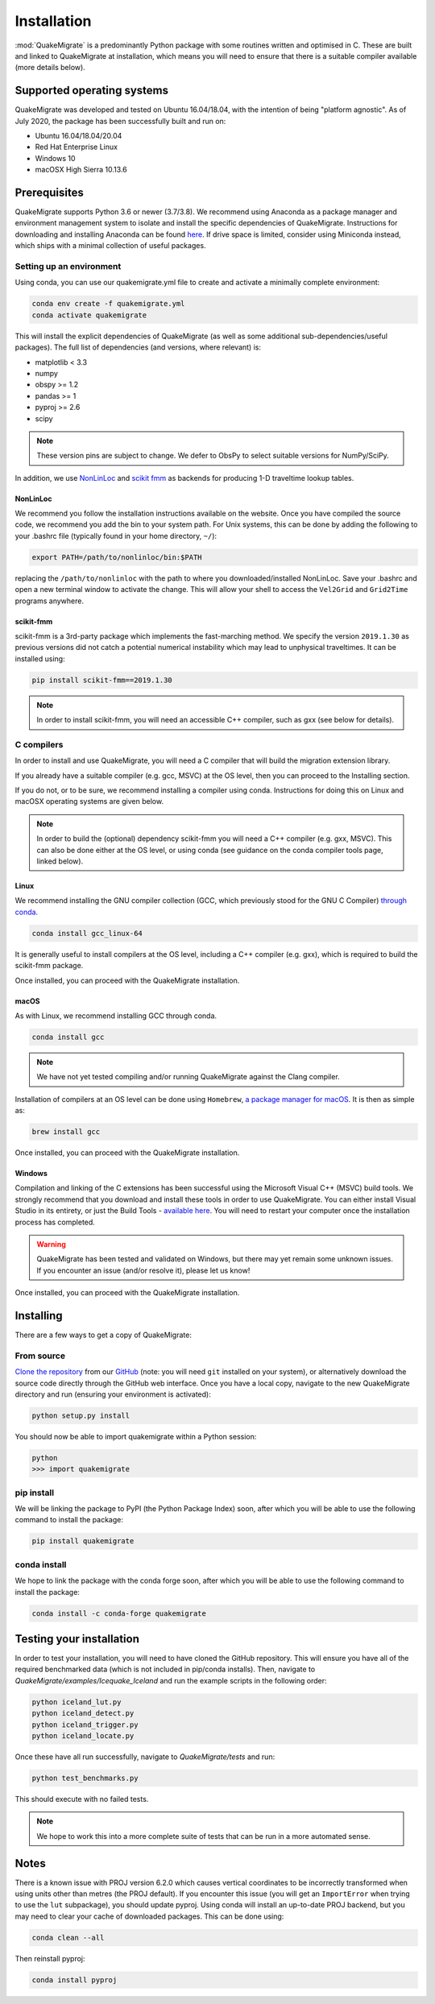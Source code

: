Installation
============
:mod:`QuakeMigrate` is a predominantly Python package with some routines written and optimised in C. These are built and linked to QuakeMigrate at installation, which means you will need to ensure that there is a suitable compiler available (more details below).

Supported operating systems
---------------------------
QuakeMigrate was developed and tested on Ubuntu 16.04/18.04, with the intention of being "platform agnostic". As of July 2020, the package has been successfully built and run on:

- Ubuntu 16.04/18.04/20.04
- Red Hat Enterprise Linux
- Windows 10
- macOSX High Sierra 10.13.6

Prerequisites
-------------
QuakeMigrate supports Python 3.6 or newer (3.7/3.8). We recommend using Anaconda as a package manager and environment management system to isolate and install the specific dependencies of QuakeMigrate. Instructions for downloading and installing Anaconda can be found `here <https://docs.anaconda.com/anaconda/install/>`_. If drive space is limited, consider using Miniconda instead, which ships with a minimal collection of useful packages.

Setting up an environment
*************************
Using conda, you can use our quakemigrate.yml file to create and activate a minimally complete environment:

.. code-block:: bash
    
    conda env create -f quakemigrate.yml
    conda activate quakemigrate

This will install the explicit dependencies of QuakeMigrate (as well as some additional sub-dependencies/useful packages). The full list of dependencies (and versions, where relevant) is:

- matplotlib < 3.3
- numpy
- obspy >= 1.2
- pandas >= 1
- pyproj >= 2.6
- scipy

.. note:: These version pins are subject to change. We defer to ObsPy to select suitable versions for NumPy/SciPy.

In addition, we use `NonLinLoc <http://alomax.free.fr/nlloc/>`_ and `scikit fmm <https://pythonhosted.org/scikit-fmm/>`_ as backends for producing 1-D traveltime lookup tables.

NonLinLoc
#########
We recommend you follow the installation instructions available on the website. Once you have compiled the source code, we recommend you add the bin to your system path. For Unix systems, this can be done by adding the following to your .bashrc file (typically found in your home directory, ``~/``):

.. code-block:: bash
    
    export PATH=/path/to/nonlinloc/bin:$PATH

replacing the ``/path/to/nonlinloc`` with the path to where you downloaded/installed NonLinLoc. Save your .bashrc and open a new terminal window to activate the change. This will allow your shell to access the ``Vel2Grid`` and ``Grid2Time`` programs anywhere.

scikit-fmm
##########
scikit-fmm is a 3rd-party package which implements the fast-marching method. We specify the version ``2019.1.30`` as previous versions did not catch a potential numerical instability which may lead to unphysical traveltimes. It can be installed using:

.. code-block:: bash
    
    pip install scikit-fmm==2019.1.30

.. note:: In order to install scikit-fmm, you will need an accessible C++ compiler, such as gxx (see below for details).

C compilers
***********
In order to install and use QuakeMigrate, you will need a C compiler that will build the migration extension library.

If you already have a suitable compiler (e.g. gcc, MSVC) at the OS level, then you can proceed to the Installing section.

If you do not, or to be sure, we recommend installing a compiler using conda. Instructions for doing this on Linux and macOSX operating systems are given below.

.. note:: In order to build the (optional) dependency scikit-fmm you will need a C++ compiler (e.g. gxx, MSVC). This can also be done either at the OS level, or using conda (see guidance on the conda compiler tools page, linked below).

Linux
#####
We recommend installing the GNU compiler collection (GCC, which previously stood for the GNU C Compiler) `through conda <https://docs.conda.io/projects/conda-build/en/latest/resources/compiler-tools.html>`_.

.. code-block:: bash
    
    conda install gcc_linux-64

It is generally useful to install compilers at the OS level, including a C++ compiler (e.g. gxx), which is required to build the scikit-fmm package.

Once installed, you can proceed with the QuakeMigrate installation.

macOS
#####
As with Linux, we recommend installing GCC through conda.

.. code-block:: bash
    
    conda install gcc

.. note:: We have not yet tested compiling and/or running QuakeMigrate against the Clang compiler.

Installation of compilers at an OS level can be done using ``Homebrew``, `a package manager for macOS <https://brew.sh/>`_. It is then as simple as:

.. code-block:: bash
    
    brew install gcc

Once installed, you can proceed with the QuakeMigrate installation.

Windows
#######
Compilation and linking of the C extensions has been successful using the Microsoft Visual C++ (MSVC) build tools. We strongly recommend that you download and install these tools in order to use QuakeMigrate. You can either install Visual Studio in its entirety, or just the Build Tools - `available here <https://visualstudio.microsoft.com/downloads/>`_. You will need to restart your computer once the installation process has completed.

.. warning:: QuakeMigrate has been tested and validated on Windows, but there may yet remain some unknown issues. If you encounter an issue (and/or resolve it), please let us know!

Once installed, you can proceed with the QuakeMigrate installation.

Installing
----------
There are a few ways to get a copy of QuakeMigrate:

From source
***********
`Clone the repository <https://help.github.com/en/github/creating-cloning-and-archiving-repositories/cloning-a-repository>`_ from our `GitHub <https://github.com/QuakeMigrate/quakemigrate>`_ (note: you will need ``git`` installed on your system), or alternatively download the source code directly through the GitHub web interface. Once you have a local copy, navigate to the new QuakeMigrate directory and run (ensuring your environment is activated):

.. code-block:: bash
    
    python setup.py install

You should now be able to import quakemigrate within a Python session:

.. code-block:: bash
    
    python
    >>> import quakemigrate

pip install
***********
We will be linking the package to PyPI (the Python Package Index) soon, after which you will be able to use the following command to install the package:

.. code-block:: bash
    
    pip install quakemigrate

conda install
*************
We hope to link the package with the conda forge soon, after which you will be able to use the following command to install the package:

.. code-block:: bash
    
    conda install -c conda-forge quakemigrate

Testing your installation
-------------------------
In order to test your installation, you will need to have cloned the GitHub repository. This will ensure you have all of the required benchmarked data (which is not included in pip/conda installs). Then, navigate to `QuakeMigrate/examples/Icequake_Iceland` and run the example scripts in the following order:

.. code-block:: bash
    
    python iceland_lut.py
    python iceland_detect.py
    python iceland_trigger.py
    python iceland_locate.py

Once these have all run successfully, navigate to `QuakeMigrate/tests` and run:

.. code-block:: bash
    
    python test_benchmarks.py

This should execute with no failed tests.

.. note:: We hope to work this into a more complete suite of tests that can be run in a more automated sense.

Notes
-----
There is a known issue with PROJ version 6.2.0 which causes vertical coordinates to be incorrectly transformed when using units other than metres (the PROJ default). If you encounter this issue (you will get an ``ImportError`` when trying to use the ``lut`` subpackage), you should update pyproj. Using conda will install an up-to-date PROJ backend, but you may need to clear your cache of downloaded packages. This can be done using:

.. code-block:: bash
    
    conda clean --all

Then reinstall pyproj:

.. code-block:: bash
    
    conda install pyproj
